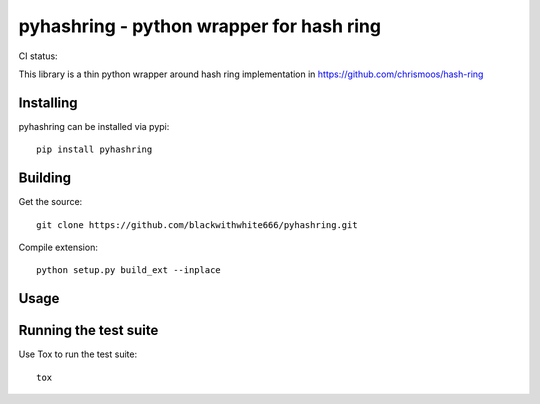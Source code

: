 =========================================
pyhashring - python wrapper for hash ring
=========================================

CI status: |cistatus|

.. |cistatus| image:: https://secure.travis-ci.org/blackwithwhite666/pyhashring.png?branch=master

This library is a thin python wrapper around hash ring implementation in https://github.com/chrismoos/hash-ring

Installing
==========

pyhashring can be installed via pypi:

::

    pip install pyhashring


Building
========

Get the source:

::

    git clone https://github.com/blackwithwhite666/pyhashring.git


Compile extension:

::

     python setup.py build_ext --inplace



Usage
=====



Running the test suite
======================

Use Tox to run the test suite:

::

    tox
